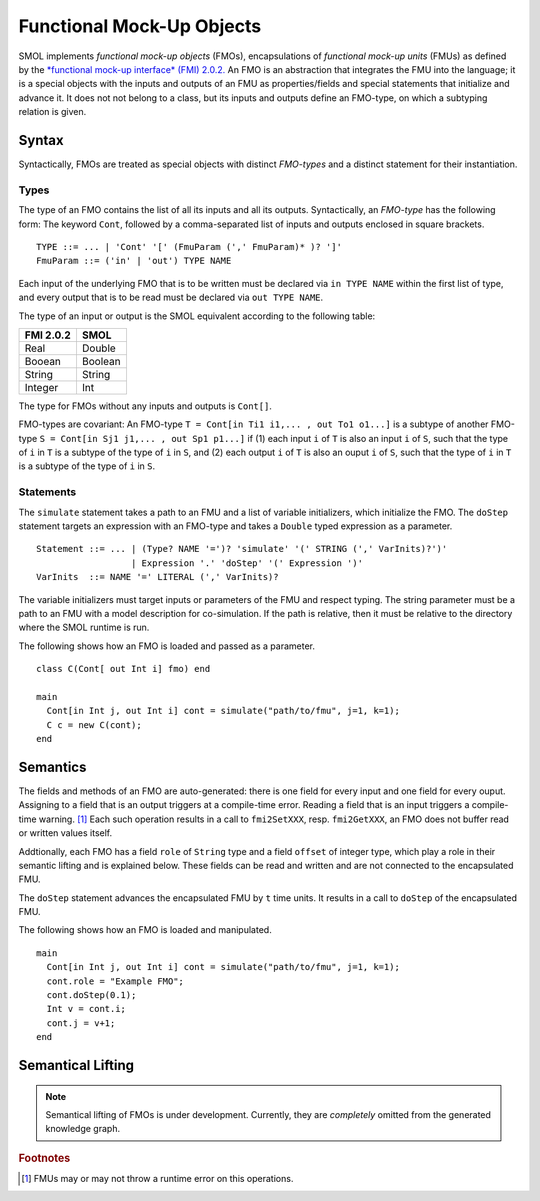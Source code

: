 .. _fmos:

Functional Mock-Up Objects
==========================
.. highlight:: BNF

SMOL implements *functional mock-up objects* (FMOs), encapsulations of *functional mock-up units* (FMUs) as defined by the `*functional mock-up interface* (FMI) 2.0.2. <https://fmi-standard.org/>`_
An FMO is an abstraction that integrates the FMU into the language; it is a special objects with the inputs and outputs of an FMU as properties/fields
and special statements that initialize and advance it. It does not not belong to a class, but its inputs and outputs define an FMO-type, on which a subtyping relation is given.

Syntax
------

Syntactically, FMOs are treated as special objects with distinct *FMO-types* and a distinct statement for their instantiation.

Types
^^^^^

The type of an FMO contains the list of all its inputs and all its outputs. 
Syntactically, an *FMO-type* has the following form: The keyword ``Cont``, followed by a comma-separated list of inputs and outputs enclosed in square brackets.

::

  TYPE ::= ... | 'Cont' '[' (FmuParam (',' FmuParam)* )? ']'
  FmuParam ::= ('in' | 'out') TYPE NAME
 
Each input of the underlying FMO that is to be written must be declared via ``in TYPE NAME`` within the first list of type, 
and every output that is to be read must be declared via ``out TYPE NAME``.

The type of an input or output is the SMOL equivalent according to the following table:

========= =======
FMI 2.0.2 SMOL
========= =======
Real      Double
Booean    Boolean
String    String
Integer   Int
========= =======

The type for FMOs without any inputs and outputs is ``Cont[]``.

FMO-types are covariant:
An FMO-type ``T = Cont[in Ti1 i1,... , out To1 o1...]`` is a subtype of another FMO-type ``S = Cont[in Sj1 j1,... , out Sp1 p1...]`` 
if (1) each input ``i`` of ``T`` is also an input ``i`` of ``S``, such that the type of ``i`` in ``T`` is a subtype of the type of ``i`` in ``S``, and 
(2) each output ``i`` of ``T`` is also an ouput ``i`` of ``S``, such that the type of ``i`` in ``T`` is a subtype of the type of ``i`` in ``S``.

Statements
^^^^^^^^^^

The ``simulate`` statement takes a path to an FMU and a list of variable initializers, which initialize the FMO.
The ``doStep`` statement targets an expression with an FMO-type and takes a ``Double`` typed expression as a parameter.
::

  Statement ::= ... | (Type? NAME '=')? 'simulate' '(' STRING (',' VarInits)?')' 
                    | Expression '.' 'doStep' '(' Expression ')'
  VarInits  ::= NAME '=' LITERAL (',' VarInits)? 

The variable initializers must target inputs or parameters of the FMU and respect typing.
The string parameter must be a path to an FMU with a model description for co-simulation.
If the path is relative, then it must be relative to the directory where the SMOL runtime is run.

.. highlight:: Java

The following shows how an FMO is loaded and passed as a parameter.
::

  class C(Cont[ out Int i] fmo) end

  main 
    Cont[in Int j, out Int i] cont = simulate("path/to/fmu", j=1, k=1);
    C c = new C(cont);
  end


Semantics
---------

The fields and methods of an FMO are auto-generated: there is one field for every input and one field for every ouput.
Assigning to a field that is an output
triggers at a compile-time error. 
Reading a field that is an input 
triggers a compile-time warning. [#footnoteinout]_
Each such operation results in a call to ``fmi2SetXXX``, resp. ``fmi2GetXXX``, an FMO does not buffer read or written values itself.

Addtionally, each FMO has a field ``role`` of ``String`` type and a field ``offset`` of integer type, which play a role in their semantic lifting and is explained below.
These fields can be read and written and are not connected to the encapsulated FMU.

The ``doStep`` statement advances the encapsulated FMU by ``t`` time units. It results
in a call to ``doStep`` of the encapsulated FMU.


.. highlight:: Java

The following shows how an FMO is loaded and manipulated. 
::

  main 
    Cont[in Int j, out Int i] cont = simulate("path/to/fmu", j=1, k=1);
    cont.role = "Example FMO";
    cont.doStep(0.1);
    Int v = cont.i;
    cont.j = v+1;
  end

  

Semantical Lifting
------------------

.. NOTE::
  Semantical lifting of FMOs is under development. Currently, they are *completely* omitted from the generated knowledge graph.

.. rubric:: Footnotes

.. [#footnoteinout] FMUs may or may not throw a runtime error on this operations.
